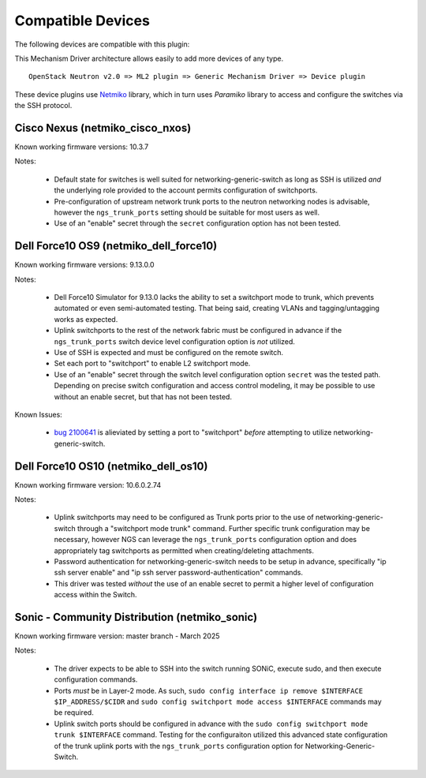 ==================
Compatible Devices
==================

The following devices are compatible with this plugin:

.. netmiko-device-commands::
  :output-type: all-devices

This Mechanism Driver architecture allows easily to add more devices
of any type.

::

  OpenStack Neutron v2.0 => ML2 plugin => Generic Mechanism Driver => Device plugin

These device plugins use `Netmiko <https://github.com/ktbyers/netmiko>`_
library, which in turn uses `Paramiko` library to access and configure
the switches via the SSH protocol.

Cisco Nexus (netmiko_cisco_nxos)
--------------------------------

Known working firmware versions: 10.3.7

Notes:

 * Default state for switches is well suited for networking-generic-switch
   as long as SSH is utilized *and* the underlying role provided to the
   account permits configuration of switchports.
 * Pre-configuration of upstream network trunk ports to the neutron networking
   nodes is advisable, however the ``ngs_trunk_ports`` setting should be
   suitable for most users as well.
 * Use of an "enable" secret through the ``secret`` configuration option has
   not been tested.

Dell Force10 OS9 (netmiko_dell_force10)
---------------------------------------

Known working firmware versions: 9.13.0.0

Notes:

 * Dell Force10 Simulator for 9.13.0 lacks the ability to set a switchport
   mode to trunk, which prevents automated or even semi-automated testing.
   That being said, creating VLANs and tagging/untagging works as expected.
 * Uplink switchports to the rest of the network fabric must be configured in
   advance if the ``ngs_trunk_ports`` switch device level configuration
   option is *not* utilized.
 * Use of SSH is expected and must be configured on the remote switch.
 * Set each port to "switchport" to enable L2 switchport mode.
 * Use of an "enable" secret through the switch level configuration option
   ``secret`` was the tested path. Depending on precise switch configuration
   and access control modeling, it may be possible to use without an enable
   secret, but that has not been tested.

Known Issues:

 * `bug 2100641 <https://bugs.launchpad.net/ironic/+bug/2100641>`_ is
   alieviated by setting a port to "switchport" *before* attempting to utilize
   networking-generic-switch.

Dell Force10 OS10 (netmiko_dell_os10)
-------------------------------------

Known working firmware version: 10.6.0.2.74

Notes:

 * Uplink switchports may need to be configured as Trunk ports prior to the
   use of networking-generic-switch through a "switchport mode trunk" command.
   Further specific trunk configuration may be necessary, however NGS can
   leverage the ``ngs_trunk_ports`` configuration option and does appropriately
   tag switchports as permitted when creating/deleting attachments.
 * Password authentication for networking-generic-switch needs to be setup in
   advance, specifically "ip ssh server enable" and
   "ip ssh server password-authentication" commands.
 * This driver was tested *without* the use of an enable secret to
   permit a higher level of configuration access within the Switch.

Sonic - Community Distribution (netmiko_sonic)
----------------------------------------------

Known working firmware version: master branch - March 2025

Notes:

 * The driver expects to be able to SSH into the switch running
   SONiC, execute sudo, and then execute configuration commands.
 * Ports *must* be in Layer-2 mode. As such,
   ``sudo config interface ip remove $INTERFACE $IP_ADDRESS/$CIDR``
   and ``sudo config switchport mode access $INTERFACE`` commands
   may be required.
 * Uplink switch ports should be configured in advance with the
   ``sudo config switchport mode trunk $INTERFACE`` command.
   Testing for the configuraiton utilized this advanced state
   configuration of the trunk uplink ports with the ``ngs_trunk_ports``
   configuration option for Networking-Generic-Switch.
